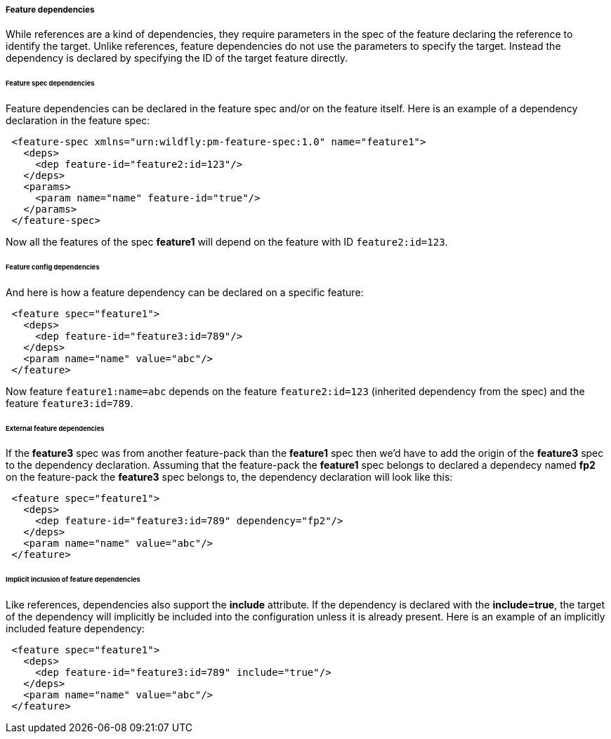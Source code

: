 ##### Feature dependencies

[[feature-deps]]While references are a kind of dependencies, they require parameters in the spec of the feature declaring the reference to identify the target. Unlike references, feature dependencies do not use the parameters to specify the target. Instead the dependency is declared by specifying the ID of the target feature directly.

###### Feature spec dependencies

Feature dependencies can be declared in the feature spec and/or on the feature itself. Here is an example of a dependency declaration in the feature spec:
[source,xml]
----
 <feature-spec xmlns="urn:wildfly:pm-feature-spec:1.0" name="feature1">
   <deps>
     <dep feature-id="feature2:id=123"/>
   </deps>
   <params>
     <param name="name" feature-id="true"/>
   </params>
 </feature-spec>
----

Now all the features of the spec *feature1* will depend on the feature with ID `feature2:id=123`.

###### Feature config dependencies

And here is how a feature dependency can be declared on a specific feature:
[source,xml]
----
 <feature spec="feature1">
   <deps>
     <dep feature-id="feature3:id=789"/>
   </deps>
   <param name="name" value="abc"/>
 </feature>
----

Now feature `feature1:name=abc` depends on the feature `feature2:id=123` (inherited dependency from the spec) and the feature `feature3:id=789`.

###### External feature dependencies

If the *feature3* spec was from another feature-pack than the *feature1* spec then we'd have to add the origin of the *feature3* spec to the dependency declaration. Assuming that the feature-pack the *feature1* spec belongs to declared a dependecy named *fp2* on the feature-pack the *feature3* spec belongs to, the dependency declaration will look like this:
[source,xml]
----
 <feature spec="feature1">
   <deps>
     <dep feature-id="feature3:id=789" dependency="fp2"/>
   </deps>
   <param name="name" value="abc"/>
 </feature>
----

###### Implicit inclusion of feature dependencies

Like references, dependencies also support the *include* attribute. If the dependency is declared with the *include=true*, the target of the dependency will implicitly be included into the configuration unless it is already present. Here is an example of an implicitly included feature dependency:
[source,xml]
----
 <feature spec="feature1">
   <deps>
     <dep feature-id="feature3:id=789" include="true"/>
   </deps>
   <param name="name" value="abc"/>
 </feature>
----

